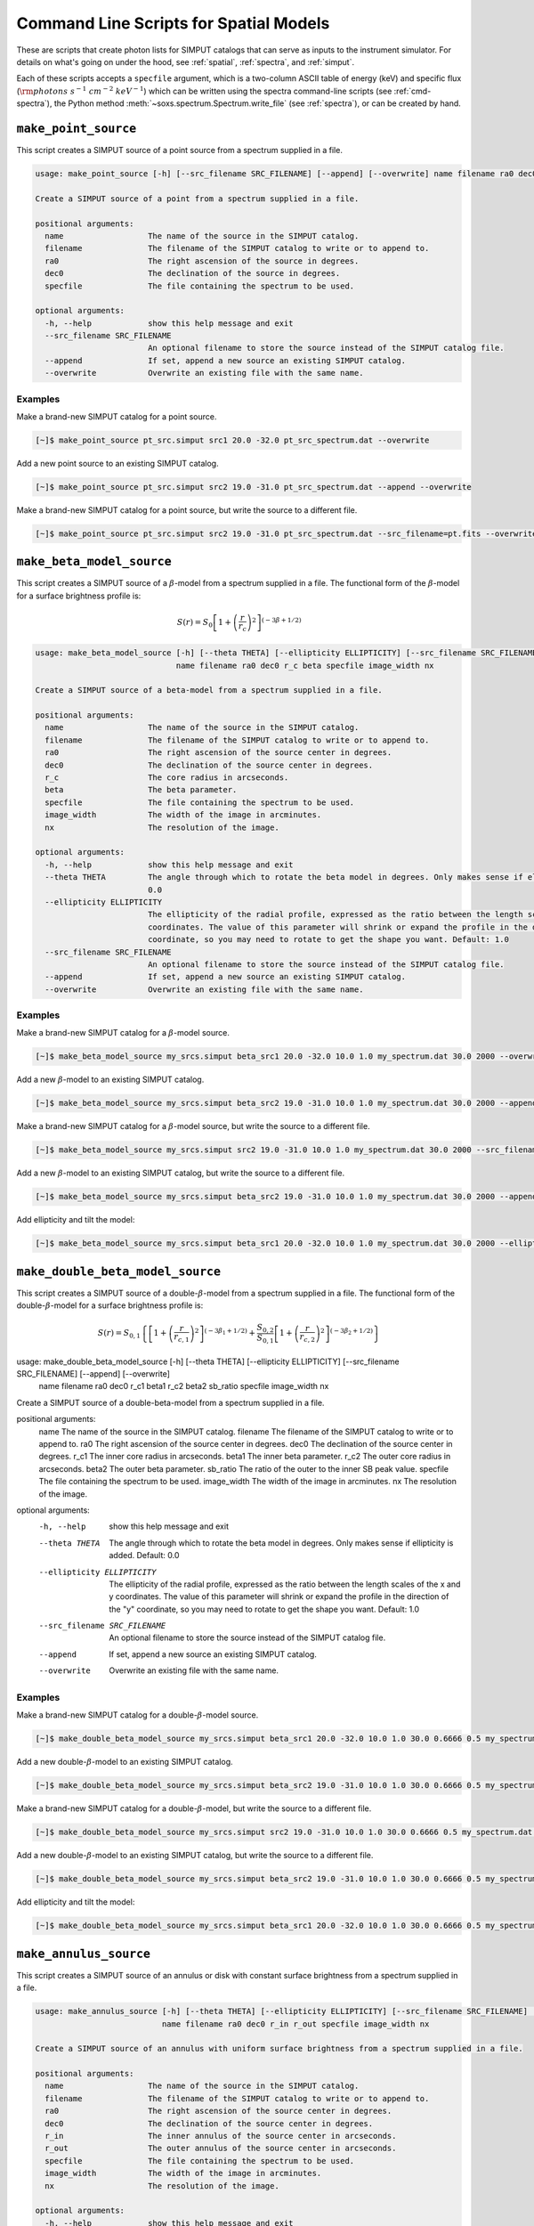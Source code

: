 .. _cmd-spatial:

Command Line Scripts for Spatial Models
=======================================

These are scripts that create photon lists for SIMPUT catalogs that can serve
as inputs to the instrument simulator. For details on what's going on under the 
hood, see :ref:`spatial`, :ref:`spectra`, and :ref:`simput`.

Each of these scripts accepts a ``specfile`` argument, which is a two-column ASCII
table of energy (keV) and specific flux (:math:`\rm{photons~s^{-1}~cm^{-2}~keV^{-1}}`) 
which can be written using the spectra command-line scripts (see :ref:`cmd-spectra`), 
the Python method :meth:`~soxs.spectrum.Spectrum.write_file` (see :ref:`spectra`), 
or can be created by hand.

.. _cmd-make-point-source:

``make_point_source``
---------------------

This script creates a SIMPUT source of a point source from a spectrum supplied in a
file.

.. code-block:: text

    usage: make_point_source [-h] [--src_filename SRC_FILENAME] [--append] [--overwrite] name filename ra0 dec0 specfile
    
    Create a SIMPUT source of a point from a spectrum supplied in a file.
    
    positional arguments:
      name                  The name of the source in the SIMPUT catalog.
      filename              The filename of the SIMPUT catalog to write or to append to.
      ra0                   The right ascension of the source in degrees.
      dec0                  The declination of the source in degrees.
      specfile              The file containing the spectrum to be used.
    
    optional arguments:
      -h, --help            show this help message and exit
      --src_filename SRC_FILENAME
                            An optional filename to store the source instead of the SIMPUT catalog file.
      --append              If set, append a new source an existing SIMPUT catalog.
      --overwrite           Overwrite an existing file with the same name.

Examples
++++++++

Make a brand-new SIMPUT catalog for a point source. 

.. code-block:: bash

    [~]$ make_point_source pt_src.simput src1 20.0 -32.0 pt_src_spectrum.dat --overwrite

Add a new point source to an existing SIMPUT catalog. 

.. code-block:: bash

    [~]$ make_point_source pt_src.simput src2 19.0 -31.0 pt_src_spectrum.dat --append --overwrite

Make a brand-new SIMPUT catalog for a point source, but write the source to a different file. 

.. code-block:: bash

    [~]$ make_point_source pt_src.simput src2 19.0 -31.0 pt_src_spectrum.dat --src_filename=pt.fits --overwrite

.. _cmd-make-beta-model-source:

``make_beta_model_source``
--------------------------

This script creates a SIMPUT source of a :math:`\beta`-model from a spectrum supplied in a
file. The functional form of the :math:`\beta`-model for a surface brightness profile is:

.. math::

    S(r) = S_0\left[1+\left(\frac{r}{r_c}\right)^2\right]^{(-3\beta+1/2)}

.. code-block:: text

    usage: make_beta_model_source [-h] [--theta THETA] [--ellipticity ELLIPTICITY] [--src_filename SRC_FILENAME] [--append] [--overwrite]
                                  name filename ra0 dec0 r_c beta specfile image_width nx
    
    Create a SIMPUT source of a beta-model from a spectrum supplied in a file.
    
    positional arguments:
      name                  The name of the source in the SIMPUT catalog.
      filename              The filename of the SIMPUT catalog to write or to append to.
      ra0                   The right ascension of the source center in degrees.
      dec0                  The declination of the source center in degrees.
      r_c                   The core radius in arcseconds.
      beta                  The beta parameter.
      specfile              The file containing the spectrum to be used.
      image_width           The width of the image in arcminutes.
      nx                    The resolution of the image.
    
    optional arguments:
      -h, --help            show this help message and exit
      --theta THETA         The angle through which to rotate the beta model in degrees. Only makes sense if ellipticity is added. Default:
                            0.0
      --ellipticity ELLIPTICITY
                            The ellipticity of the radial profile, expressed as the ratio between the length scales of the x and y
                            coordinates. The value of this parameter will shrink or expand the profile in the direction of the "y"
                            coordinate, so you may need to rotate to get the shape you want. Default: 1.0
      --src_filename SRC_FILENAME
                            An optional filename to store the source instead of the SIMPUT catalog file.
      --append              If set, append a new source an existing SIMPUT catalog.
      --overwrite           Overwrite an existing file with the same name.

Examples
++++++++

Make a brand-new SIMPUT catalog for a :math:`\beta`-model source. 

.. code-block:: bash

    [~]$ make_beta_model_source my_srcs.simput beta_src1 20.0 -32.0 10.0 1.0 my_spectrum.dat 30.0 2000 --overwrite

Add a new :math:`\beta`-model to an existing SIMPUT catalog. 

.. code-block:: bash

    [~]$ make_beta_model_source my_srcs.simput beta_src2 19.0 -31.0 10.0 1.0 my_spectrum.dat 30.0 2000 --append --overwrite

Make a brand-new SIMPUT catalog for a :math:`\beta`-model source, but write the source to a different file. 

.. code-block:: bash

    [~]$ make_beta_model_source my_srcs.simput src2 19.0 -31.0 10.0 1.0 my_spectrum.dat 30.0 2000 --src_filename=beta.fits --overwrite

Add a new :math:`\beta`-model to an existing SIMPUT catalog, but write the source to
a different file.

.. code-block:: bash

    [~]$ make_beta_model_source my_srcs.simput beta_src2 19.0 -31.0 10.0 1.0 my_spectrum.dat 30.0 2000 --append --overwrite --src_filename=pt.fits

Add ellipticity and tilt the model:

.. code-block:: bash

    [~]$ make_beta_model_source my_srcs.simput beta_src1 20.0 -32.0 10.0 1.0 my_spectrum.dat 30.0 2000 --ellipticity=0.5 --theta=45.0 --overwrite

.. _cmd-make-double-beta-model-source:

``make_double_beta_model_source``
---------------------------------

This script creates a SIMPUT source of a double-:math:`\beta`-model from a spectrum 
supplied in a file. The functional form of the double-:math:`\beta`-model for a 
surface brightness profile is:

.. math::

    S(r) = S_{0,1}\left\{\left[1+\left(\frac{r}{r_{c,1}}\right)^2\right]^{(-3\beta_1+1/2)} +
           \frac{S_{0,2}}{S_{0,1}}\left[1+\left(\frac{r}{r_{c,2}}\right)^2\right]^{(-3\beta_2+1/2)}\right\}

.. code-block:: text

usage: make_double_beta_model_source [-h] [--theta THETA] [--ellipticity ELLIPTICITY] [--src_filename SRC_FILENAME] [--append] [--overwrite]
                                     name filename ra0 dec0 r_c1 beta1 r_c2 beta2 sb_ratio specfile image_width nx

Create a SIMPUT source of a double-beta-model from a spectrum supplied in a file.

positional arguments:
  name                  The name of the source in the SIMPUT catalog.
  filename              The filename of the SIMPUT catalog to write or to append to.
  ra0                   The right ascension of the source center in degrees.
  dec0                  The declination of the source center in degrees.
  r_c1                  The inner core radius in arcseconds.
  beta1                 The inner beta parameter.
  r_c2                  The outer core radius in arcseconds.
  beta2                 The outer beta parameter.
  sb_ratio              The ratio of the outer to the inner SB peak value.
  specfile              The file containing the spectrum to be used.
  image_width           The width of the image in arcminutes.
  nx                    The resolution of the image.

optional arguments:
  -h, --help            show this help message and exit
  --theta THETA         The angle through which to rotate the beta model in degrees. Only makes sense if ellipticity is added. Default:
                        0.0
  --ellipticity ELLIPTICITY
                        The ellipticity of the radial profile, expressed as the ratio between the length scales of the x and y
                        coordinates. The value of this parameter will shrink or expand the profile in the direction of the "y"
                        coordinate, so you may need to rotate to get the shape you want. Default: 1.0
  --src_filename SRC_FILENAME
                        An optional filename to store the source instead of the SIMPUT catalog file.
  --append              If set, append a new source an existing SIMPUT catalog.
  --overwrite           Overwrite an existing file with the same name.

Examples
++++++++

Make a brand-new SIMPUT catalog for a double-:math:`\beta`-model source. 

.. code-block:: bash

    [~]$ make_double_beta_model_source my_srcs.simput beta_src1 20.0 -32.0 10.0 1.0 30.0 0.6666 0.5 my_spectrum.dat 30.0 2000 --overwrite

Add a new double-:math:`\beta`-model to an existing SIMPUT catalog. 

.. code-block:: bash

    [~]$ make_double_beta_model_source my_srcs.simput beta_src2 19.0 -31.0 10.0 1.0 30.0 0.6666 0.5 my_spectrum.dat 30.0 2000 --append --overwrite

Make a brand-new SIMPUT catalog for a double-:math:`\beta`-model, but write the source to a different file. 

.. code-block:: bash

    [~]$ make_double_beta_model_source my_srcs.simput src2 19.0 -31.0 10.0 1.0 30.0 0.6666 0.5 my_spectrum.dat 30.0 2000 --src_filename=pt.fits --overwrite

Add a new double-:math:`\beta`-model to an existing SIMPUT catalog, but write the source to
a different file.

.. code-block:: bash

    [~]$ make_double_beta_model_source my_srcs.simput beta_src2 19.0 -31.0 10.0 1.0 30.0 0.6666 0.5 my_spectrum.dat 30.0 2000 --append --overwrite --src_filename=pt.fits

Add ellipticity and tilt the model:

.. code-block:: bash

    [~]$ make_double_beta_model_source my_srcs.simput beta_src1 20.0 -32.0 10.0 1.0 30.0 0.6666 0.5 my_spectrum.dat 30.0 2000 --ellipticity=0.5 --theta=45.0 --overwrite

.. _cmd-make-annulus-source:

``make_annulus_source``
-----------------------

This script creates a SIMPUT source of an annulus or disk with constant surface brightness
from a spectrum supplied in a file.

.. code-block:: text

    usage: make_annulus_source [-h] [--theta THETA] [--ellipticity ELLIPTICITY] [--src_filename SRC_FILENAME] [--append] [--overwrite]
                               name filename ra0 dec0 r_in r_out specfile image_width nx
    
    Create a SIMPUT source of an annulus with uniform surface brightness from a spectrum supplied in a file.
    
    positional arguments:
      name                  The name of the source in the SIMPUT catalog.
      filename              The filename of the SIMPUT catalog to write or to append to.
      ra0                   The right ascension of the source center in degrees.
      dec0                  The declination of the source center in degrees.
      r_in                  The inner annulus of the source center in arcseconds.
      r_out                 The outer annulus of the source center in arcseconds.
      specfile              The file containing the spectrum to be used.
      image_width           The width of the image in arcminutes.
      nx                    The resolution of the image.
    
    optional arguments:
      -h, --help            show this help message and exit
      --theta THETA         The angle through which to rotate the beta model in degrees. Only makes sense if ellipticity is added. Default:
                            0.0
      --ellipticity ELLIPTICITY
                            The ellipticity of the radial profile, expressed as the ratio between the length scales of the x and y
                            coordinates. The value of this parameter will shrink or expand the profile in the direction of the "y"
                            coordinate, so you may need to rotate to get the shape you want. Default: 1.0
      --src_filename SRC_FILENAME
                            An optional filename to store the source instead of the SIMPUT catalog file.
      --append              If set, append a new source an existing SIMPUT catalog.
      --overwrite           Overwrite an existing file with the same name.

Examples
++++++++

Make a brand-new SIMPUT catalog for an annulus source. 

.. code-block:: bash

    [~]$ make_annulus_source my_srcs.simput ann_src1 20.0 -32.0 0.0 30.0 my_spectrum.dat 30.0 2000 --overwrite

Add a new annulus model to an existing SIMPUT catalog. 

.. code-block:: bash

    [~]$ make_annulus_source my_srcs.simput ann_src2 19.0 -31.0 0.0 30.0 my_spectrum.dat 30.0 2000 --append --overwrite

Add ellipticity and tilt the model:

.. code-block:: bash

    [~]$ make_annulus_source my_srcs.simput ann_src1 20.0 -32.0 0.0 30.0 my_spectrum.dat 30.0 2000 --ellipticity=2.0 --theta=30.0 --overwrite

.. _cmd-make-rectangle-source:

``make_rectangle_source``
-------------------------

This script creates a SIMPUT source of a rectangle shape with constant surface brightness
from a spectrum supplied in a file.

.. code-block:: text

    usage: make_rectangle_source [-h] [--theta THETA] [--src_filename SRC_FILENAME] [--append] [--overwrite]
                                 name filename ra0 dec0 width height specfile image_width nx
    
    Create a SIMPUT source of a uniformly filled rectangle from a spectrum supplied in a file.
    
    positional arguments:
      name                  The name of the source in the SIMPUT catalog.
      filename              The filename of the SIMPUT catalog to write or to append to.
      ra0                   The right ascension of the source center in degrees.
      dec0                  The declination of the source center in degrees.
      width                 The width of the rectangle in arcseconds.
      height                The width of the rectangle in arcseconds.
      specfile              The file containing the spectrum to be used.
      image_width           The width of the image in arcminutes.
      nx                    The resolution of the image.
    
    optional arguments:
      -h, --help            show this help message and exit
      --theta THETA         The angle through which to rotate the rectangle in degrees. Default: 0.0
      --src_filename SRC_FILENAME
                            An optional filename to store the source instead of the SIMPUT catalog file.
      --append              If set, append a new source an existing SIMPUT catalog.
      --overwrite           Overwrite an existing file with the same name.

Examples
++++++++

Make a brand-new SIMPUT catalog for a rectangle source.

.. code-block:: bash

    [~]$ make_rectangle_source my_srcs.simput rect_src1 20.0 -32.0 20.0 10.0 my_spectrum.dat 30.0 2000 --overwrite

Make the same rectangle, but rotate it by 30.0 degrees.

.. code-block:: bash

    [~]$ make_rectangle_source my_srcs.simput rect_src1 20.0 -32.0 20.0 10.0 my_spectrum.dat 30.0 2000 --theta=30.0 --overwrite

Create a line source with the same width and rotation angle.

.. code-block:: bash

    [~]$ make_rectangle_source my_srcs.simput rect_src1 20.0 -32.0 20.0 0.0 my_spectrum.dat 30.0 2000 --theta=30.0 --overwrite

Add a new rectangle model to an existing SIMPUT catalog.

.. code-block:: bash

    [~]$ make_rectangle_source my_srcs.simput rect_src2 19.0 -31.0 20.0 10.0 my_spectrum.dat 30.0 2000 --append --overwrite

.. _cmd-make-fov-source:

``make_fov_source``
-------------------

This script creates a SIMPUT source of a field of view with constant surface brightness
from a spectrum supplied in a file.

.. code-block:: text

    usage: make_fov_source [-h] [--src_filename SRC_FILENAME] [--append] [--overwrite] name filename ra0 dec0 fov specfile image_width nx
    
    Create a SIMPUT source of a uniformly filled field of view from a spectrum supplied in a file.
    
    positional arguments:
      name                  The name of the source in the SIMPUT catalog.
      filename              The filename of the SIMPUT catalog to write or to append to.
      ra0                   The right ascension of the source center in degrees.
      dec0                  The declination of the source center in degrees.
      fov                   The field of view on a side in arcminutes.
      specfile              The file containing the spectrum to be used.
      image_width           The width of the image in arcminutes.
      nx                    The resolution of the image.
    
    optional arguments:
      -h, --help            show this help message and exit
      --src_filename SRC_FILENAME
                            An optional filename to store the source instead of the SIMPUT catalog file.
      --append              If set, append a new source an existing SIMPUT catalog.
      --overwrite           Overwrite an existing file with the same name.

Examples
++++++++

Make a brand-new SIMPUT catalog for a field-of-view source. 

.. code-block:: bash

    [~]$ make_fov_source my_srcs.simput fov_src1 20.0 -32.0 20.0 my_spectrum.dat 30.0 2000 --overwrite

Add a new field-of-view model to an existing SIMPUT catalog. 

.. code-block:: bash

    [~]$ make_fov_source my_srcs.simput fov_src2 19.0 -31.0 20.0 my_spectrum.dat 30.0 2000 --append --overwrite

``make_phlist_from_ascii``
--------------------------

This script takes a table of photon RA, Dec, and energies from an ASCII-formatted table and writes them
to a new SIMPUT catalog with a photon list. 

.. code-block:: text

    usage: make_phlist_from_ascii [-h] [--src_filename SRC_FILENAME] [--append] [--overwrite] name filename infile
    
    Create a SIMPUT source from an ASCII table of positions and energies. The file must contain the total source flux in erg/s/cm**2 on the first line, commented with #, and must have three columns of RA (degrees), Dec (degrees), and energy (keV) for each event.
    
    Example:
    
    # 1.194e-15
    30.1  45.5  2.71
    29.67 44.95 0.31
    31.25 45.03 10.01
    29.75 44.44 7.34
    30.05 44.01 12.01
    31.99 45.21 0.05
    ...
    
    positional arguments:
      filename              The filename of the SIMPUT catalog to write or to append to.
      name                  The name of the source in the SIMPUT catalog.
      infile                The file containing the flux and positions and energies.
    
    optional arguments:
      -h, --help            show this help message and exit
      --src_filename SRC_FILENAME
                            An optional filename to store the source instead of the SIMPUT catalog file.
      --append              If set, append a new source an existing SIMPUT catalog.
      --overwrite           Overwrite an existing file with the same name.

Examples
++++++++

Read photons from a file and write to a new SIMPUT catalog file. 

.. code-block:: bash

    [~]$ make_phlist_from_ascii my_cat.simput photons events.txt --overwrite

Read photons from a file and write to a new SIMPUT catalog file, but write the photons to a new file.

.. code-block:: bash

    [~]$ make_phlist_from_ascii my_cat.simput photons events.txt --src_filename=photons.fits

Read photons from a file and append to an existing SIMPUT catalog file.

.. code-block:: bash

    [~]$ make_phlist_from_ascii my_cat.simput photons events.txt --append


